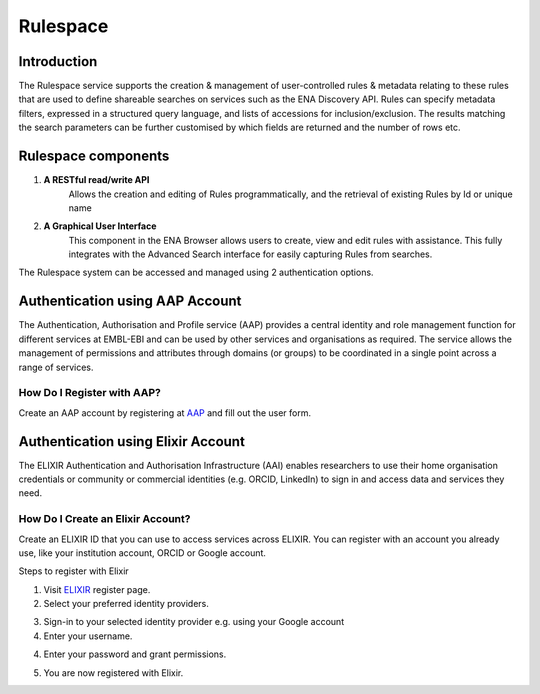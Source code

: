 =========
Rulespace
=========

Introduction
============

The Rulespace service supports the creation & management of user-controlled rules &
metadata relating to these rules that are used to define shareable searches on services such as the ENA Discovery API.
Rules can specify metadata filters, expressed in a structured query language, and lists of accessions
for inclusion/exclusion. The results matching the search parameters can be further customised by which fields are
returned and the number of rows etc.

Rulespace components
====================

1. **A RESTful read/write API**
    Allows the creation and editing of Rules programmatically, and the retrieval of existing Rules by Id or unique name

2. **A Graphical User Interface**
    This component in the ENA Browser allows users to create, view and edit rules with assistance. This fully integrates with the Advanced Search interface for easily capturing Rules from searches.

The Rulespace system can be accessed and managed using 2 authentication options.

Authentication using AAP Account
================================

The Authentication, Authorisation and Profile service (AAP) provides a central identity and role management function for different services at EMBL-EBI and can be used by other services and organisations as required. The service allows the management of permissions and attributes through domains (or groups) to be coordinated in a single point across a range of services.

How Do I Register with AAP?
---------------------------

Create an AAP account by registering at `AAP <https://aai.ebi.ac.uk/registerUser>`_ and fill out the user form.

.. image:: images/aap-form.png

Authentication using Elixir Account
===================================

The ELIXIR Authentication and Authorisation Infrastructure (AAI) enables researchers to use their home organisation credentials or community or commercial identities (e.g. ORCID, LinkedIn) to sign in and access data and services they need.
    
How Do I Create an Elixir Account?
----------------------------------

Create an ELIXIR ID that you can use to access services across ELIXIR. You can register with an account you already use, like your institution account, ORCID or Google account.

Steps to register with Elixir

1.  Visit `ELIXIR <https://elixir-europe.org/register>`_ register page.

2.  Select your preferred identity providers.

.. image:: images/elixir-form.png

3.  Sign-in to your selected identity provider e.g. using your Google account

4.  Enter your username.

.. image:: images/google-user.png

4.  Enter your password and grant permissions.

.. image:: images/google-password.png

5.  You are now registered with Elixir.
